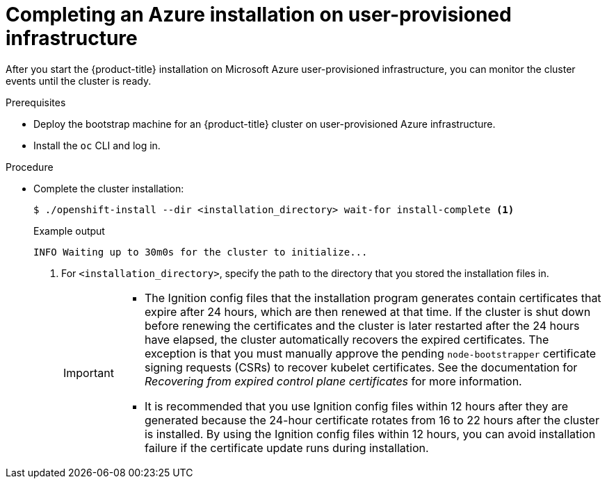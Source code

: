 // Module included in the following assemblies:
//
// * installing/installing_azure/installing-azure-user-infra.adoc

:_content-type: PROCEDURE
[id="installation-azure-user-infra-completing_{context}"]
= Completing an Azure installation on user-provisioned infrastructure

After you start the {product-title} installation on Microsoft Azure
user-provisioned infrastructure, you can monitor the cluster events until the
cluster is ready.

.Prerequisites

* Deploy the bootstrap machine for an {product-title} cluster on user-provisioned Azure infrastructure.
* Install the `oc` CLI and log in.

.Procedure

* Complete the cluster installation:
+
[source,terminal]
----
$ ./openshift-install --dir <installation_directory> wait-for install-complete <1>
----
+
.Example output
[source,terminal]
----
INFO Waiting up to 30m0s for the cluster to initialize...
----
<1> For `<installation_directory>`, specify the path to the directory that you
stored the installation files in.
+
[IMPORTANT]
====
* The Ignition config files that the installation program generates contain certificates that expire after 24 hours, which are then renewed at that time. If the cluster is shut down before renewing the certificates and the cluster is later restarted after the 24 hours have elapsed, the cluster automatically recovers the expired certificates. The exception is that you must manually approve the pending `node-bootstrapper` certificate signing requests (CSRs) to recover kubelet certificates. See the documentation for _Recovering from expired control plane certificates_ for more information.

* It is recommended that you use Ignition config files within 12 hours after they are generated because the 24-hour certificate rotates from 16 to 22 hours after the cluster is installed. By using the Ignition config files within 12 hours, you can avoid installation failure if the certificate update runs during installation.
====
